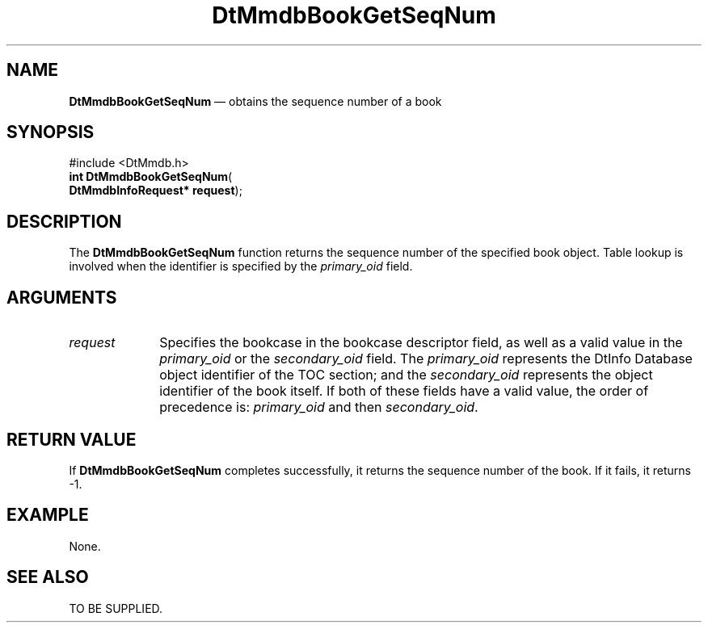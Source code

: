 '\" t
...\" MmdbBGSN.sgm /main/4 1996/08/25 20:55:37 rws $
.de P!
.fl
\!!1 setgray
.fl
\\&.\"
.fl
\!!0 setgray
.fl			\" force out current output buffer
\!!save /psv exch def currentpoint translate 0 0 moveto
\!!/showpage{}def
.fl			\" prolog
.sy sed -e 's/^/!/' \\$1\" bring in postscript file
\!!psv restore
.
.de pF
.ie     \\*(f1 .ds f1 \\n(.f
.el .ie \\*(f2 .ds f2 \\n(.f
.el .ie \\*(f3 .ds f3 \\n(.f
.el .ie \\*(f4 .ds f4 \\n(.f
.el .tm ? font overflow
.ft \\$1
..
.de fP
.ie     !\\*(f4 \{\
.	ft \\*(f4
.	ds f4\"
'	br \}
.el .ie !\\*(f3 \{\
.	ft \\*(f3
.	ds f3\"
'	br \}
.el .ie !\\*(f2 \{\
.	ft \\*(f2
.	ds f2\"
'	br \}
.el .ie !\\*(f1 \{\
.	ft \\*(f1
.	ds f1\"
'	br \}
.el .tm ? font underflow
..
.ds f1\"
.ds f2\"
.ds f3\"
.ds f4\"
.ta 8n 16n 24n 32n 40n 48n 56n 64n 72n 
.TH "DtMmdbBookGetSeqNum" "library call"
.SH "NAME"
\fBDtMmdbBookGetSeqNum\fP \(em obtains
the sequence number of a book
.SH "SYNOPSIS"
.PP
.nf
#include <DtMmdb\&.h>
\fBint \fBDtMmdbBookGetSeqNum\fP\fR(
\fBDtMmdbInfoRequest* \fBrequest\fR\fR);
.fi
.SH "DESCRIPTION"
.PP
The \fBDtMmdbBookGetSeqNum\fP function returns
the sequence number of the specified book object\&. Table lookup is involved
when the identifier is specified by the
\fIprimary_oid\fP field\&.
.SH "ARGUMENTS"
.IP "\fIrequest\fP" 10
Specifies the bookcase in the bookcase descriptor field, as well
as a valid value in the \fIprimary_oid\fP or
the \fIsecondary_oid\fP field\&.
The \fIprimary_oid\fP represents the
DtInfo Database object identifier of the TOC section; and the
\fIsecondary_oid\fP represents the
object identifier of the book itself\&. If both of these fields have
a valid value, the order of precedence is:
\fIprimary_oid\fP
and then \fIsecondary_oid\fP\&.
.SH "RETURN VALUE"
.PP
If \fBDtMmdbBookGetSeqNum\fP completes
successfully, it returns the sequence number of the book\&.
If it fails, it returns -1\&.
.SH "EXAMPLE"
.PP
None\&.
.SH "SEE ALSO"
.PP
TO BE SUPPLIED\&.
...\" created by instant / docbook-to-man, Sun 02 Sep 2012, 09:40
